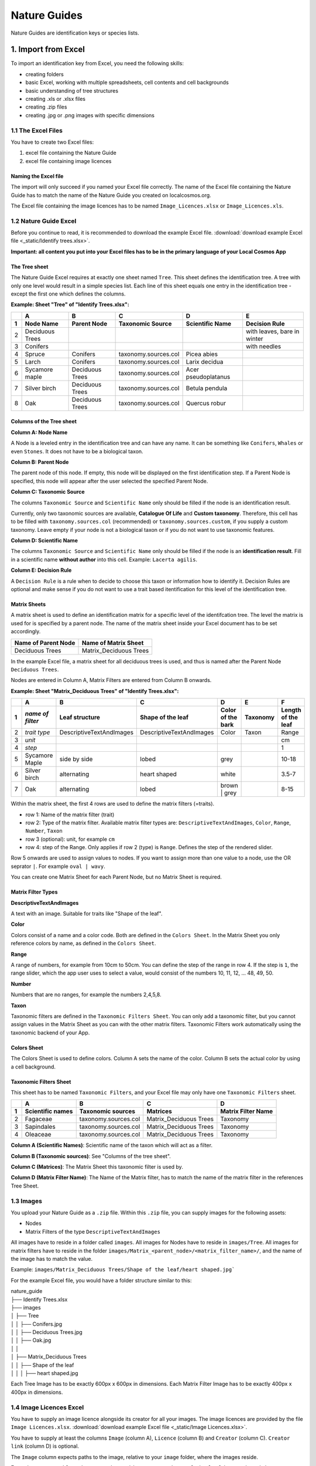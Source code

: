 *************
Nature Guides
*************

Nature Guides are identification keys or species lists.

1. Import from Excel
====================
To import an identification key from Excel, you need the following skills:

* creating folders
* basic Excel, working with multiple spreadsheets, cell contents and cell backgrounds
* basic understanding of tree structures
* creating .xls or .xlsx files
* creating .zip files
* creating .jpg or .png images with specific dimensions

1.1 The Excel Files
-------------------

You have to create two Excel files:

1. excel file containing the Nature Guide
2. excel file containing image licences

Naming the Excel file
^^^^^^^^^^^^^^^^^^^^^

The import will only succeed if you named your Excel file correctly. The name of the Excel file containing the Nature Guide has to match the name of the Nature Guide you created on localcosmos.org.

+------------------------------------------+-------------------------------+
| Name of Nature Guide on localcosmos.org  | Name of Excel file            |
+==========================================+===============================+
| Identify trees                           | ``Identify trees.xls`` or     |
|                                          | ``Identify trees.xlsx``       |
+------------------------------------------+----------------------------- -+

The Excel file containing the image licences has to be named ``Image_Licences.xlsx`` or ``Image_Licences.xls``.


1.2 Nature Guide Excel
----------------------
Before you continue to read, it is recommended to download the example Excel file. :download:`download example Excel file <_static/Identify trees.xlsx>`.

**Important: all content you put into your Excel files has to be in the primary language of your Local Cosmos App**

The Tree sheet
^^^^^^^^^^^^^^

The Nature Guide Excel requires at exactly one sheet named ``Tree``. This sheet defines the identification tree. A tree with only one level would result in a simple species list. Each line of this sheet equals one entry in the identification tree - except the first one which defines the columns.

**Example: Sheet "Tree" of "Identify Trees.xlsx":**

+---+-----------------+-----------------+----------------------+---------------------+----------------------------+
|   | A               | B               | C                    | D                   | E                          |
+---+-----------------+-----------------+----------------------+---------------------+----------------------------+
| 1 | Node Name       | Parent Node     | Taxonomic Source     | Scientific Name     | Decision Rule              |
+===+=================+=================+======================+=====================+============================+
| 2 | Deciduous Trees |                 |                      |                     | with leaves, bare in winter|
+---+-----------------+-----------------+----------------------+---------------------+----------------------------+
| 3 | Conifers        |                 |                      |                     | with needles               |
+---+-----------------+-----------------+----------------------+---------------------+----------------------------+
| 4 | Spruce          | Conifers        | taxonomy.sources.col | Picea abies         |                            |
+---+-----------------+-----------------+----------------------+---------------------+----------------------------+
| 5 | Larch           | Conifers        | taxonomy.sources.col | Larix decidua       |                            |
+---+-----------------+-----------------+----------------------+---------------------+----------------------------+
| 6 | Sycamore maple  | Deciduous Trees | taxonomy.sources.col | Acer pseudoplatanus |                            |
+---+-----------------+-----------------+----------------------+---------------------+----------------------------+
| 7 | Silver birch    | Deciduous Trees | taxonomy.sources.col | Betula pendula      |                            |
+---+-----------------+-----------------+----------------------+---------------------+----------------------------+
| 8 | Oak             | Deciduous Trees | taxonomy.sources.col | Quercus robur       |                            |
+---+-----------------+-----------------+----------------------+---------------------+----------------------------+


Columns of the Tree sheet
^^^^^^^^^^^^^^^^^^^^^^^^^

**Column A: Node Name**

A Node is a leveled entry in the identification tree and can have any name. It can be something like ``Conifers``, ``Whales`` or even ``Stones``. It does not have to be a biological taxon. 


**Column B: Parent Node**

The parent node of this node. If empty, this node will be displayed on the first identification step. If a Parent Node is specified, this node will appear after the user selected the specified Parent Node.


**Column C: Taxonomic Source**

The columns ``Taxonomic Source`` and ``Scientific Name`` only should be filled if the node is an identification result.

Currently, only two taxonomic sources are available, **Catalogue Of Life** and **Custom taxonomy**. Therefore, this cell has to be filled with ``taxonomy.sources.col`` (recommended) or ``taxonomy.sources.custom``, if you supply a custom taxonomy. Leave empty if your node is not a biological taxon or if you do not want to use taxonomic features.


**Column D: Scientific Name**

The columns ``Taxonomic Source`` and ``Scientific Name`` only should be filled if the node is an **identification result**. Fill in a scientific name **without author** into this cell. Example: ``Lacerta agilis``.


**Column E: Decision Rule**

A ``Decision Rule`` is a rule when to decide to choose this taxon or information how to identify it. Decision Rules are optional and make sense if you do not want to use a trait based itentification for this level of the identification tree.


Matrix Sheets
^^^^^^^^^^^^^
A matrix sheet is used to define an identification matrix for a specific level of the identifcation tree. The level the matrix is used for is specified by a parent node. The name of the matrix sheet inside your Excel document has to be set accordingly.

+--------------------------+------------------------+
| Name of Parent Node      | Name of Matrix Sheet   |
+==========================+========================+
| Deciduous Trees          | Matrix_Deciduous Trees |
+--------------------------+------------------------+

In the example Excel file, a matrix sheet for all deciduous trees is used, and thus is named after the Parent Node ``Deciduous Trees``.

Nodes are entered in Column A, Matrix Filters are entered from Column B onwards.

**Example: Sheet "Matrix_Deciduous Trees" of "Identify Trees.xlsx":**

+---+-------------------+--------------------------+--------------------------+---------------------+------------------+--------------------+
|   | A                 | B                        | C                        | D                   | E                | F                  |
+---+-------------------+--------------------------+--------------------------+---------------------+------------------+--------------------+
| 1 | *name of filter*  | Leaf structure           | Shape of the leaf        | Color of the bark   | Taxonomy         | Length of the leaf |
+===+===================+==========================+==========================+=====================+==================+====================+
| 2 | *trait type*      | DescriptiveTextAndImages | DescriptiveTextAndImages | Color               | Taxon            | Range              |
+---+-------------------+--------------------------+--------------------------+---------------------+------------------+--------------------+
| 3 | *unit*            |                          |                          |                     |                  | cm                 |
+---+-------------------+--------------------------+--------------------------+---------------------+------------------+--------------------+
| 4 | *step*            |                          |                          |                     |                  | 1                  |
+---+-------------------+--------------------------+--------------------------+---------------------+------------------+--------------------+
| 5 | Sycamore Maple    | side by side             | lobed                    | grey                |                  | 10-18              |
+---+-------------------+--------------------------+--------------------------+---------------------+------------------+--------------------+
| 6 | Silver birch      | alternating              | heart shaped             | white               |                  | 3.5-7              |
+---+-------------------+--------------------------+--------------------------+---------------------+------------------+--------------------+
| 7 | Oak               | alternating              | lobed                    | brown | grey        |                  | 8-15               |
+---+-------------------+--------------------------+--------------------------+---------------------+------------------+--------------------+


Within the matrix sheet, the first 4 rows are used to define the matrix filters (=traits).

* row 1: Name of the matrix filter (trait)
* row 2: Type of the matrix filter. Available matrix filter types are: ``DescriptiveTextAndImages``, ``Color``, ``Range``, ``Number``, ``Taxon``
* row 3 (optional): unit, for example ``cm``
* row 4: step of the Range. Only applies if row 2 (type) is ``Range``. Defines the step of the rendered slider. 

Row 5 onwards are used to assign values to nodes. If you want to assign more than one value to a node, use the OR seprator ``|``. For example ``oval | wavy``.

You can create one Matrix Sheet for each Parent Node, but no Matrix Sheet is required.


Matrix Filter Types
^^^^^^^^^^^^^^^^^^^
**DescriptiveTextAndImages**

A text with an image. Suitable for traits like "Shape of the leaf".


**Color**

Colors consist of a name and a color code. Both are defined in the ``Colors Sheet``. In the Matrix Sheet you only reference colors by name, as defined in the ``Colors Sheet``.


**Range**

A range of numbers, for example from 10cm to 50cm. You can define the step of the range in row 4. If the step is ``1``, the range slider, which the app user uses to select a value, would consist of the numbers 10, 11, 12, ... 48, 49, 50.


**Number**

Numbers that are no ranges, for example the numbers 2,4,5,8.


**Taxon**

Taxonomic filters are defined in the ``Taxonomic Filters Sheet``. You can only add a taxonomic filter, but you cannot assign values in the Matrix Sheet as you can with the other matrix filters. Taxonomic Filters work automatically using the taxonomic backend of your App.


Colors Sheet
^^^^^^^^^^^^
The Colors Sheet is used to define colors. Column A sets the name of the color. Column B sets the actual color by using a cell background.


Taxonomic Filters Sheet
^^^^^^^^^^^^^^^^^^^^^^^
This sheet has to be named ``Taxonomic Filters``, and your Excel file may only have one ``Taxonomic Filters`` sheet.

+---+-------------------+--------------------------+--------------------------+---------------------+
|   | A                 | B                        | C                        | D                   |
+---+-------------------+--------------------------+--------------------------+---------------------+
| 1 | Scientific names  | Taxonomic sources        | Matrices                 | Matrix Filter Name  |
+===+===================+==========================+==========================+=====================+
| 2 | Fagaceae          | taxonomy.sources.col     | Matrix_Deciduous Trees   | Taxonomy            |
+---+-------------------+--------------------------+--------------------------+---------------------+
| 3 | Sapindales        | taxonomy.sources.col     | Matrix_Deciduous Trees   | Taxonomy            |
+---+-------------------+--------------------------+--------------------------+---------------------+
| 4 | Oleaceae          | taxonomy.sources.col     | Matrix_Deciduous Trees   | Taxonomy            |
+---+-------------------+--------------------------+--------------------------+---------------------+


**Column A (Scientific Names)**: Scientific name of the taxon which will act as a filter.

**Column B (Taxonomic sources)**: See "Columns of the tree sheet".

**Column C (Matrices)**: The Matrix Sheet this taxonomic filter is used by.

**Column D (Matrix Filter Name)**: The Name of the Matrix filter, has to match the name of the matrix filter in the references Tree Sheet.


1.3 Images
----------
You upload your Nature Guide as a ``.zip`` file. Within this ``.zip`` file, you can supply images for the following assets:

* Nodes
* Matrix Filters of the type ``DescriptiveTextAndImages``

All images have to reside in a folder called ``images``. All images for Nodes have to reside in ``images/Tree``. All images for matrix filters have to reside in the folder ``images/Matrix_<parent_node>/<matrix_filter_name>/``, and the name of the image has to match the value.

Example: ``images/Matrix_Deciduous Trees/Shape of the leaf/heart shaped.jpg```

For the example Excel file, you would have a folder structure similar to this:

| nature_guide
| ├── Identify Trees.xlsx
| ├── images          
| │     ├── Tree
| │     │     ├── Conifers.jpg
| │     │     ├── Deciduous Trees.jpg
| │     │     ├── Oak.jpg
| │     │
| │     ├── Matrix_Deciduous Trees
| │     │     ├── Shape of the leaf
| │     │     │   ├── heart shaped.jpg


Each Tree Image has to be exactly 600px x 600px in dimensions. Each Matrix Filter Image has to be exactly 400px x 400px in dimensions.


1.4 Image Licences Excel
------------------------
You have to supply an image licence alongside its creator for all your images. The image licences are provided by the file ``Image Licences.xlsx``.
:download:`download example Excel file <_static/Image Licences.xlsx>`.

You have to supply at least the columns ``Image`` (column A), ``Licence`` (column B) and ``Creator`` (column C). ``Creator link`` (column D) is optional.

The ``Image`` column expects paths to the image, relative to your ``image`` folder, where the images reside.

Examples: ``Tree/Conifers.jpg`` or ``Matrix_Deciduous Trees/Shape of the leaf/heart_shaped.jpg``.


Only short licence names are allowed for the ``Licence`` Column. Available Licences are:

+-------------------------------------------------------+----------------------------+
| Full Licence Name                                     | Short name                 |
+=======================================================+============================+
| Public Domain Dedication                              | CC0                        |
+-------------------------------------------------------+----------------------------+
| Creative Commons Attribution                          | CC BY                      |
+-------------------------------------------------------+----------------------------+
| Creative Commons Attribution-ShareAlike               | CC BY-SA                   |
+-------------------------------------------------------+----------------------------+
| Creative Commons Attribution-NoDerivs                 | CC BY-ND                   |
+-------------------------------------------------------+----------------------------+
| Creative Commons Attribution-NonCommercial            | CC BY-NC                   |
+-------------------------------------------------------+----------------------------+
| Creative Commons Attribution-NonCommercial-ShareAlike | CC BY-NC-SA                |
+-------------------------------------------------------+----------------------------+
| Creative Commons Attribution-NonCommercial-NoDerivs   | CC BY-NC-ND                |
+-------------------------------------------------------+----------------------------+
| Public Domain Mark                                    | PDM                        |
+-------------------------------------------------------+----------------------------+


1.5 Uploading data
------------------
All uploadable Nature Guides consist of the folder ``images``, the file ``<name_of_nature_guide>.xlsx``, and the file ``Image Licences.xlsx``. You have to create a ``.zip`` file containing these 3 items. After you have created your zip file, you can upload it in the localcosmos.org app kit.

:download:`download example zip file <_static/Identify Trees.zip>`.


